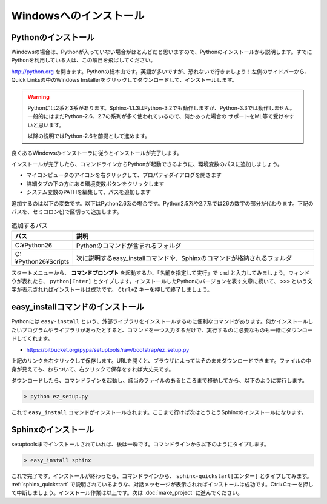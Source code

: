 =======================
Windowsへのインストール
=======================

Pythonのインストール
======================

Windowsの場合は、Pythonが入っていない場合がほとんどだと思いますので、Pythonのインストールから説明します。すでにPythonを利用している人は、この項目を飛ばしてください。

.. image:: pythonorg.jpg

http://python.org を開きます。Pythonの総本山です。英語が多いですが、恐れないで行きましょう！左側のサイドバーから、Quick Linksの中のWindows Installerをクリックしてダウンロードして、インストールします。

.. warning::
   Pythonには2系と3系があります。Sphinx-1.1.3はPython-3.2でも動作しますが、Python-3.3では動作しません。
   一般的にはまだPython-2.6、2.7の系列が多く使われているので、何かあった場合の
   サポートをML等で受けやすいと思います。

   以降の説明ではPython-2.6を前提として進めます。


.. image:: installpython.jpg

良くあるWindowsのインストーラに従うとインストールが完了します。

インストールが完了したら、コマンドラインからPythonが起動できるように、環境変数のパスに追加しましょう。

* マイコンピュータのアイコンを右クリックして、プロパティダイアログを開きます
* 詳細タブの下の方にある環境変数ボタンをクリックします
* システム変数のPATHを編集して、パスを追加します

追加するのは以下の変数です。以下はPython2.6系の場合です。Python2.5系や2.7系では26の数字の部分が代わります。下記のパスを、セミコロン(;)で区切って追加します。

.. list-table:: 追加するパス
   :widths: 10 40
   :header-rows: 1
   
   * - パス
     - 説明
   * - C:¥Python26
     - Pythonのコマンドが含まれるフォルダ
   * - C:¥Python26¥Scripts
     - 次に説明するeasy_installコマンドや、Sphinxのコマンドが格納されるフォルダ

スタートメニューから、 **コマンドプロンプト** を起動するか、「名前を指定して実行」で ``cmd`` と入力してみましょう。ウィンドウが表れたら、 ``python[Enter]`` とタイプします。インストールしたPythonのバージョンを表す文章に続いて、 ``>>>`` という文字が表示されればインストールは成功です。 ``Ctrl+Z`` キーを押して終了しましょう。

.. _install_easy_install:

easy_installコマンドのインストール
==================================

Pythonには ``easy-install`` という、外部ライブラリをインストールするのに便利なコマンドがあります。何かインストールしたいプログラムやライブラリがあったとすると、コマンドを一つ入力するだけで、実行するのに必要なものも一緒にダウンロードしてくれます。

* https://bitbucket.org/pypa/setuptools/raw/bootstrap/ez_setup.py

上記のリンクを右クリックして保存します。URLを開くと、ブラウザによってはそのままダウンロードできます。ファイルの中身が見えても、おちついて、右クリックで保存をすれば大丈夫です。

ダウンロードしたら、コマンドラインを起動し、該当のファイルのあるところまで移動してから、以下のように実行します。

.. code-block:: bat

   > python ez_setup.py

これで ``easy_install`` コマンドがインストールされます。ここまで行けば次はとうとうSphinxのインストールになります。

.. _install_sphinx:

Sphinxのインストール
====================

setuptoolsまでインストールされていれば、後は一瞬です。コマンドラインから以下のようにタイプします。

.. code-block:: bat

   > easy_install sphinx

これで完了です。インストールが終わったら、コマンドラインから、 ``sphinx-quickstart[エンター]`` とタイプしてみます。 :ref:`sphinx_quickstart` で説明されているような、対話メッセージが表示されればインストールは成功です。Ctrl+Cキーを押して中断しましょう。インストール作業は以上です。次は :doc:`make_project` に進んでください。

